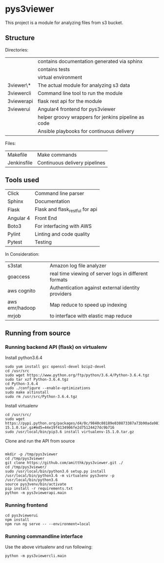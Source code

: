 * pys3viewer

This project is a module for analyzing files from s3 bucket. 


** Structure

Directories:

| \docs          | contains documentation generated via sphinx         |
| \tests         | contains tests                                      |
| \venv          | virtual environment                                 |
| \pys3viewer\*  | The actual module for analyzing s3 data             |
| \pys3viewercli | Command line tool to run the module                 |
| \pys3viewerapi | flask rest api for the module                 |
| \pys3viewerui  | Angular4 frontend for pys3viewer                    |
| \jenkins       | helper groovy wrappers for jenkins pipeline as code |
| \ansible       | Ansible playbooks for continuous delivery           |

Files:
| Makefile    | Make commands                 |
| Jenkinsfile | Continuous delivery pipelines |


** Tools used

| Click     | Command line parser             |
| Sphinx    | Documentation                   |
| Flask     | Flask and flask_restful for api |
| Angular 4 | Front End                       |
| Boto3     | For interfacing with AWS        |
| Pylint    | Linting and code quality        |
| Pytest    | Testing                         |


In Consideration:

| s3stat              | Amazon log file analyzer                              |
| goaccess            | real time viewing of server logs in different formats |
| aws cognito         | Authentication against external identity providers    |
| aws emr/hadoop      | Map reduce to speed up indexing                       |
| mrjob               | to interface with elastic map reduce                  |

** Running from source

*** Running backend API (flask) on virtualenv

Install python3.6.4

#+BEGIN_SRC 
sudo yum install gcc openssl-devel bzip2-devel
cd /usr/src
sudo wget https://www.python.org/ftp/python/3.6.4/Python-3.6.4.tgz
sudo tar xzf Python-3.6.4.tgz
cd Python-3.6.4
sudo ./configure --enable-optimizations
sudo make altinstall
sudo rm /usr/src/Python-3.6.4.tgz
#+END_SRC

Install virtualenv

#+BEGIN_SRC
cd /usr/src/
sudo wget https://pypi.python.org/packages/d4/0c/9840c08189e030873387a73b90ada981885010dd9aea134d6de30cd24cb8/virtualenv-15.1.0.tar.gz#md5=44e19f4134906fe2d75124427dc9b716
sudo /usr/local/bin/pip3.6 install virtualenv-15.1.0.tar.gz 
#+END_SRC

Clone and run the API from source

#+BEGIN_SRC 

mkdir -p /tmp/pys3viewer
cd /tmp/pys3viewer
git clone https://github.com/amitthk/pys3viewer.git ./
cd /tmp/pys3viewer/
sudo /usr/local/bin/python3.6 setup.py install
/usr/local/bin/python3.6 -m virtualenv pys3venv -p /usr/local/bin/python3.6
source pys3venv/bin/activate
pip install -r requirements.txt
python -m pys3viewerapi.main
#+END_SRC

*** Running frontend

#+BEGIN_SRC 
cd pys3viewerui
npm install
npm run ng serve -- --environment=local
#+END_SRC

*** Running commandline interface

Use the above virtualenv and run following:

#+BEGIN_SRC 
python -m pys3viewercli.main
#+END_SRC
